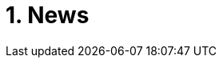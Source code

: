 = 1. News
:imagesdir: media

////
* Attention, *the second big test* will take place on *Wednesday 18.12.2019* during the practice. Repeat the following topics
** Regular expressions (metacharacters).
** Commands grep, sed, awk and.
** Scripts (script parameters, command test, if/then/else, loops for/while/until).
** Access permissions.
** And all previous topics.

* Attention, *the first big test* will take place on *Wednesday 13.11.2019* during the practice. Repeat the following topics
** CLI parsing order (metacharacters and their meaning),
** Shell variables and aliasing.
** Filesytem and file/directory commands.
** Filters.
** Command grep.

* 6.6.2019: The assignment of *the second task* was published.

* *Timetable*:  https://timetable.fit.cvut.cz/old/public/en/predmety/31/61/p3161206.html

* Module https://courses.fit.cvut.cz/BI-ULI[BI-ULI] (Introduction to Linux, 2 credits)  - auxiliary module especially for beginners. Students can subscribe to this e-learning module (by email to the Study Department).

////